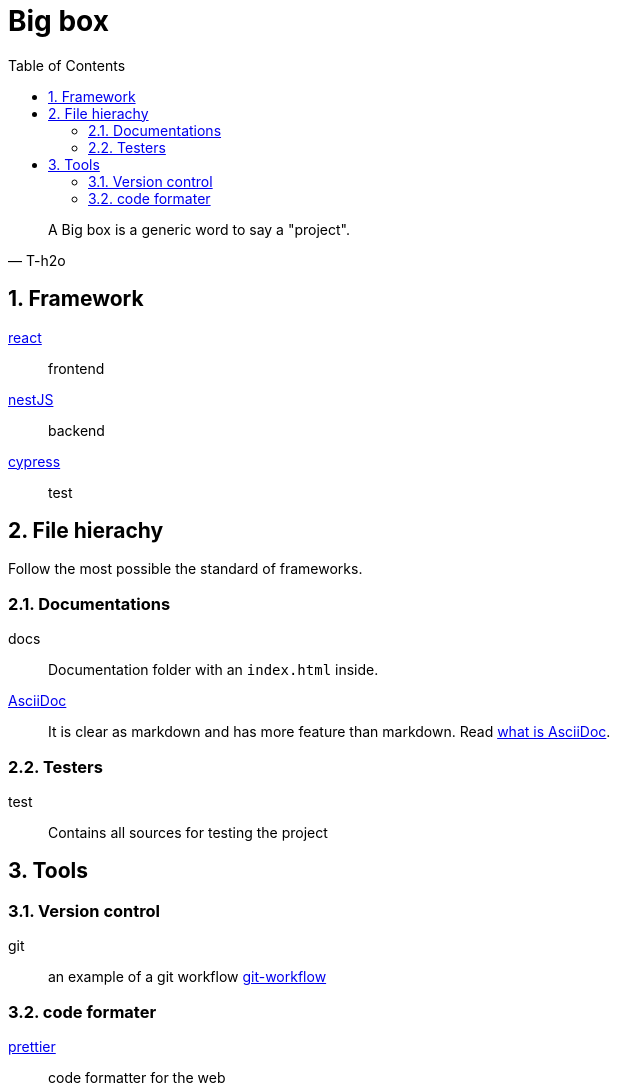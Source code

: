 = Big box
:sectnums:
:nofooter:
:toc: left

[blockquote, T-h2o]
____
A Big box is a generic word to say a "project".
____

== Framework

https://react.dev/[react]:: frontend
https://nestjs.com/[nestJS]:: backend
https://www.cypress.io/[cypress]:: test

== File hierachy

Follow the most possible the standard of frameworks.

=== Documentations

docs:: Documentation folder with an `index.html` inside.
https://asciidoc.org/[AsciiDoc]:: It is clear as markdown and has more feature than markdown. Read https://asciidoctor.org/docs/what-is-asciidoc/[what is AsciiDoc].

=== Testers

test:: Contains all sources for testing the project

== Tools

=== Version control

git:: an example of a git workflow https://gastaud.io/article/git-workflow/[git-workflow]

=== code formater

https://prettier.io/[prettier]:: code formatter for the web
